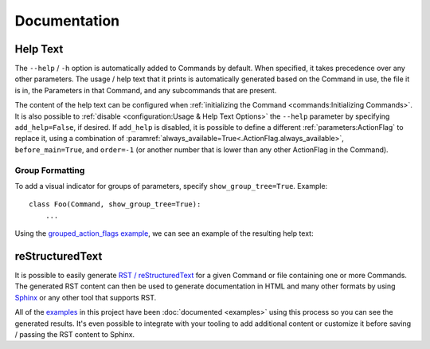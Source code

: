 Documentation
*************

Help Text
=========

The ``--help`` / ``-h`` option is automatically added to Commands by default.  When specified, it takes precedence over
any other parameters.  The usage / help text that it prints is automatically generated based on the Command in use,
the file it is in, the Parameters in that Command, and any subcommands that are present.

The content of the help text can be configured when :ref:`initializing the Command <commands:Initializing Commands>`.
It is also possible to :ref:`disable <configuration:Usage & Help Text Options>` the ``--help`` parameter by specifying
``add_help=False``, if desired.  If ``add_help`` is disabled, it is possible to define a different
:ref:`parameters:ActionFlag` to replace it, using a combination of
:paramref:`always_available=True<.ActionFlag.always_available>`, ``before_main=True``, and ``order=-1`` (or another
number that is lower than any other ActionFlag in the Command).


Group Formatting
----------------

To add a visual indicator for groups of parameters, specify ``show_group_tree=True``.  Example::

    class Foo(Command, show_group_tree=True):
        ...

Using the `grouped_action_flags example <https://github.com/dskrypa/cli_command_parser/blob/main/examples/grouped_action_flags.py>`__,
we can see an example of the resulting help text:

.. image:: images/show_group_tree_example.png


reStructuredText
================

It is possible to easily generate `RST / reStructuredText <https://docutils.sourceforge.io/rst.html>`__ for a given
Command or file containing one or more Commands.  The generated RST content can then be used to generate documentation
in HTML and many other formats by using `Sphinx <https://www.sphinx-doc.org/en/master/>`__ or any other tool that
supports RST.

All of the `examples <https://github.com/dskrypa/cli_command_parser/tree/main/examples>`__ in this project have been
:doc:`documented <examples>` using this process so you can see the generated results.  It's even possible to integrate
with your tooling to add additional content or customize it before saving / passing the RST content to Sphinx.





